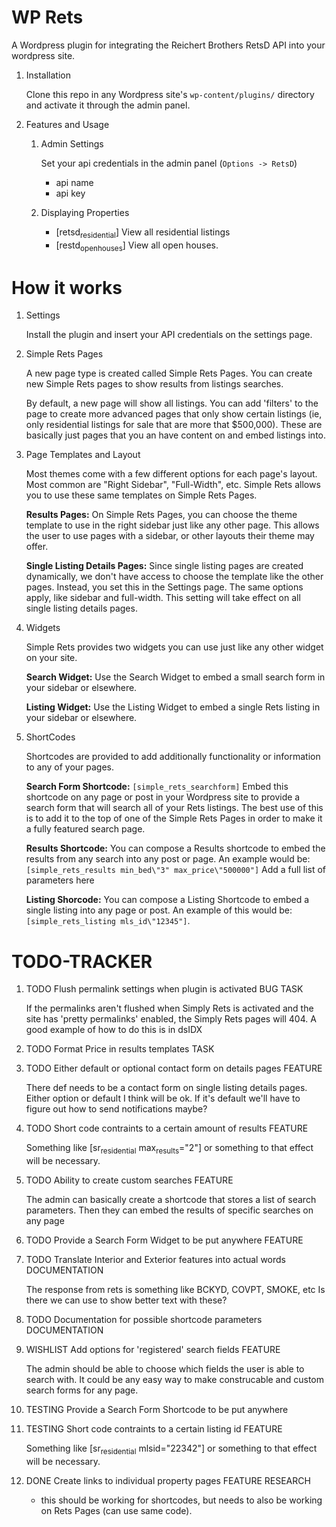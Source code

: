 #+OPTIONS: H:1
#+TODO: TODO(t) IN-PROGRESS(i) TESTING(x) WISHLIST(s) WAITING(w) DONE(d) DOCUMENT(D)
#+TAGS: FEATURE(f) BUG(b) DOCUMENTATION(d) RESEARCH(r) TASK(t) REFACTOR(c)


* WP Rets
  A Wordpress plugin for integrating the Reichert Brothers RetsD API into your
  wordpress site.

** Installation
   Clone this repo in any Wordpress site's =wp-content/plugins/= directory
   and activate it through the admin panel.

** Features and Usage
*** Admin Settings
    Set your api credentials in the admin panel (=Options -> RetsD=)
    - api name
    - api key

*** Displaying Properties
    - [retsd_residential]
      View all residential listings
    - [restd_openhouses]
      View all open houses.


* How it works
** Settings
   Install the plugin and insert your API credentials on the settings
   page.

** Simple Rets Pages
   A new page type is created called Simple Rets Pages. You can create
   new Simple Rets pages to show results from listings searches.

   By default, a new page will show all listings. You can add 'filters'
   to the page to create more advanced pages that only show certain
   listings (ie, only residential listings for sale that are more that
   $500,000). These are basically just pages that you an have content
   on and embed listings into.

** Page Templates and Layout
   Most themes come with a few different options for each page's
   layout. Most common are "Right Sidebar", "Full-Width", etc. Simple
   Rets allows you to use these same templates on Simple Rets Pages.

   *Results Pages:* On Simple Rets Pages, you can choose the theme
   template to use in the right sidebar just like any other page. This
   allows the user to use pages with a sidebar, or other layouts their
   theme may offer.

   *Single Listing Details Pages:* Since single listing pages are
   created dynamically, we don't have access to choose the template
   like the other pages. Instead, you set this in the Settings
   page. The same options apply, like sidebar and full-width. This
   setting will take effect on all single listing details pages.

** Widgets
   Simple Rets provides two widgets you can use just like any other widget
   on your site.

   *Search Widget:* Use the Search Widget to embed a small search form in
   your sidebar or elsewhere.

   *Listing Widget:* Use the Listing Widget to embed a single Rets listing
   in your sidebar or elsewhere.

** ShortCodes
   Shortcodes are provided to add additionally functionality or information
   to any of your pages.

   *Search Form Shortcode:* =[simple_rets_searchform]= Embed this shortcode
   on any page or post in your Wordpress site to provide a search form
   that will search all of your Rets listings. The best use of this is to
   add it to the top of one of the Simple Rets Pages in order to make it
   a fully featured search page.

   *Results Shortcode:* You can compose a Results shortcode to embed the
   results from any search into any post or page. An example would be:
   =[simple_rets_results min_bed\"3" max_price\"500000"]=
   Add a full list of parameters here

   *Listing Shorcode:* You can compose a Listing Shortcode to embed a
   single listing into any page or post. An example of this would be:
   =[simple_rets_listing mls_id\"12345"]=.


* TODO-TRACKER
*** TODO Flush permalink settings when plugin is activated         :BUG:TASK:
    If the permalinks aren't flushed when Simply Rets is activated
    and the site has 'pretty permalinks' enabled, the Simply Rets
    pages will 404. A good example of how to do this is in dsIDX
*** TODO Format Price in results templates                             :TASK:
*** TODO Either default or optional contact form on details pages   :FEATURE:
    There def needs to be a contact form on single listing details
    pages. Either option or default I think will be ok. If it's
    default we'll have to figure out how to send notifications maybe?
*** TODO Short code contraints to a certain amount of results       :FEATURE:
    Something like [sr_residential max_results="2"] or something
    to that effect will be necessary.
*** TODO Ability to create custom searches                          :FEATURE:
    The admin can basically create a shortcode that stores a list of search
    parameters. Then they can embed the results of specific searches on any page
*** TODO Provide a Search Form Widget to be put anywhere            :FEATURE:
*** TODO Translate Interior and Exterior features into actual words :DOCUMENTATION:
    The response from rets is something like BCKYD, COVPT, SMOKE, etc
    Is there we can use to show better text with these?

*** TODO Documentation for possible shortcode parameters            :DOCUMENTATION:
*** WISHLIST Add options for 'registered' search fields             :FEATURE:
    The admin should be able to choose which fields the user is able to search with.
    It could be any easy way to make construcable and custom search forms for any page.


*** TESTING Provide a Search Form Shortcode to be put anywhere
*** TESTING Short code contraints to a certain listing id           :FEATURE:
    Something like [sr_residential mlsid="22342"] or something
    to that effect will be necessary.


*** DONE Create links to individual property pages         :FEATURE:RESEARCH:
    CLOSED: [2015-01-09 Fri 15:59]
    - this should be working for shortcodes, but needs to also be working on
      Rets Pages (can use same code).
